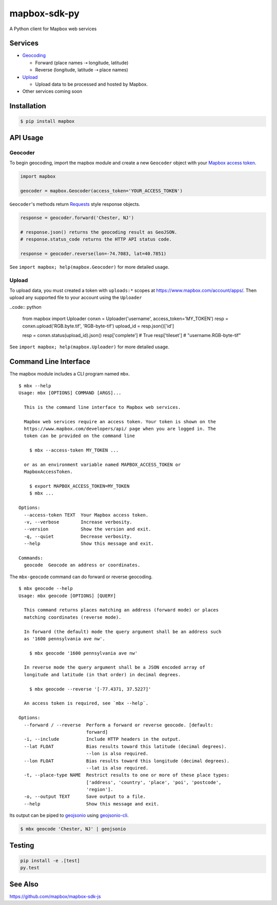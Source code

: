 =============
mapbox-sdk-py
=============

.. image:: https://travis-ci.org/mapbox/mapbox-sdk-py.png
   :target: https://travis-ci.org/mapbox/mapbox-sdk-py

.. image:: https://coveralls.io/repos/mapbox/mapbox-sdk-py/badge.png
   :target: https://coveralls.io/r/mapbox/mapbox-sdk-py

A Python client for Mapbox web services

Services
========

- `Geocoding <https://www.mapbox.com/developers/api/geocoding/>`__

  - Forward (place names ⇢ longitude, latitude)
  - Reverse (longitude, latitude ⇢ place names)

- `Upload <https://www.mapbox.com/developers/api/uploads/>`__

  - Upload data to be processed and hosted by Mapbox.

-  Other services coming soon

Installation
============

.. code:: bash

    $ pip install mapbox

API Usage
=========

Geocoder
--------

To begin geocoding, import the mapbox module and create a new
``Geocoder`` object with your `Mapbox access token 
<https://www.mapbox.com/developers/api/#access-tokens>`__.

.. code:: python

    import mapbox

    geocoder = mapbox.Geocoder(access_token='YOUR_ACCESS_TOKEN')


``Geocoder``'s methods return `Requests <http://www.python-requests.org/en/latest/>`__ style response objects.

.. code:: python

    response = geocoder.forward('Chester, NJ')

    # response.json() returns the geocoding result as GeoJSON.
    # response.status_code returns the HTTP API status code.

    response = geocoder.reverse(lon=-74.7083, lat=40.7851)

See ``import mapbox; help(mapbox.Geocoder)`` for more detailed usage.

Upload
------
To upload data, you must created a token with ``uploads:*`` scopes at https://www.mapbox.com/account/apps/.
Then upload any supported file to your account using the ``Uploader`` 

..code:: python
    
    from mapbox import Uploader
    conxn = Uploader('username', access_token='MY_TOKEN')
    resp = conxn.upload('RGB.byte.tif', 'RGB-byte-tif')
    upload_id = resp.json()['id']

    resp = conxn.status(upload_id).json()
    resp['complete']  # True
    resp['tileset']   # "username.RGB-byte-tif"

See ``import mapbox; help(mapbox.Uploader)`` for more detailed usage.

Command Line Interface
======================

The mapbox module includes a CLI program named ``mbx``.

::

    $ mbx --help
    Usage: mbx [OPTIONS] COMMAND [ARGS]...

      This is the command line interface to Mapbox web services.

      Mapbox web services require an access token. Your token is shown on the
      https://www.mapbox.com/developers/api/ page when you are logged in. The
      token can be provided on the command line

        $ mbx --access-token MY_TOKEN ...

      or as an environment variable named MAPBOX_ACCESS_TOKEN or
      MapboxAccessToken.

        $ export MAPBOX_ACCESS_TOKEN=MY_TOKEN
        $ mbx ...

    Options:
      --access-token TEXT  Your Mapbox access token.
      -v, --verbose        Increase verbosity.
      --version            Show the version and exit.
      -q, --quiet          Decrease verbosity.
      --help               Show this message and exit.

    Commands:
      geocode  Geocode an address or coordinates.

The ``mbx-geocode`` command can do forward or reverse geocoding.

::

    $ mbx geocode --help
    Usage: mbx geocode [OPTIONS] [QUERY]

      This command returns places matching an address (forward mode) or places
      matching coordinates (reverse mode).

      In forward (the default) mode the query argument shall be an address such
      as '1600 pennsylvania ave nw'.

        $ mbx geocode '1600 pennsylvania ave nw'

      In reverse mode the query argument shall be a JSON encoded array of
      longitude and latitude (in that order) in decimal degrees.

        $ mbx geocode --reverse '[-77.4371, 37.5227]'

      An access token is required, see `mbx --help`.

    Options:
      --forward / --reverse  Perform a forward or reverse geocode. [default:
                             forward]
      -i, --include          Include HTTP headers in the output.
      --lat FLOAT            Bias results toward this latitude (decimal degrees).
                             --lon is also required.
      --lon FLOAT            Bias results toward this longitude (decimal degrees).
                             --lat is also required.
      -t, --place-type NAME  Restrict results to one or more of these place types:
                             ['address', 'country', 'place', 'poi', 'postcode',
                             'region'].
      -o, --output TEXT      Save output to a file.
      --help                 Show this message and exit.

Its output can be piped to `geojsonio <http://geojson.io>`__ using
`geojsonio-cli <https://github.com/mapbox/geojsonio-cli>`__.

.. code:: bash

    $ mbx geocode 'Chester, NJ' | geojsonio

Testing
=======

.. code:: bash

    pip install -e .[test]
    py.test

See Also
========

https://github.com/mapbox/mapbox-sdk-js
